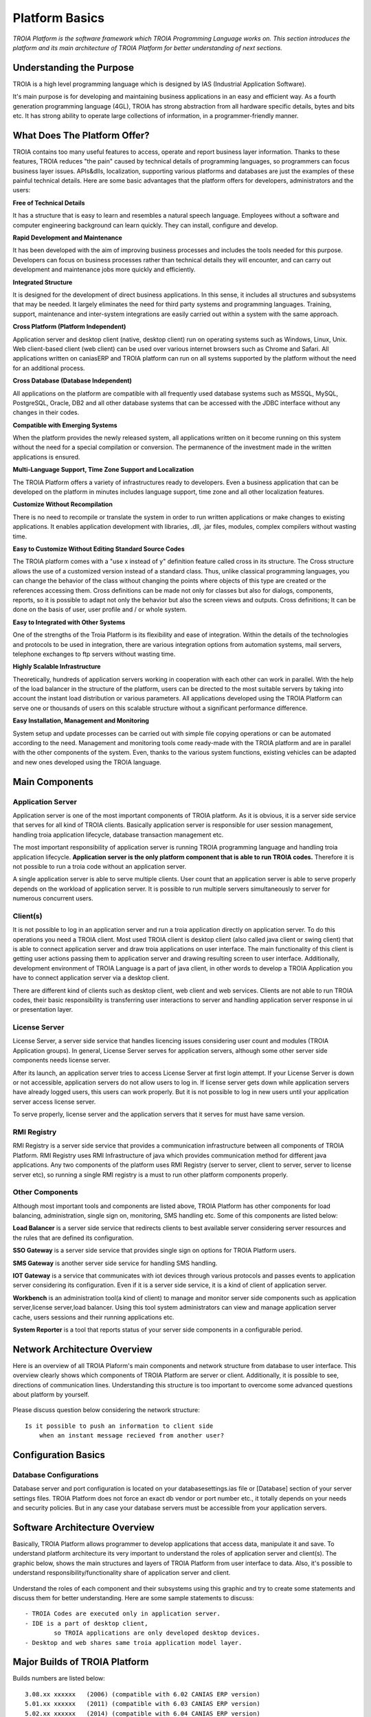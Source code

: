 

=======================
Platform Basics
=======================

*TROIA Platform is the software framework which TROIA Programming Language works on. This section introduces the platform and its main architecture of TROIA Platform for better understanding of next sections.*


Understanding the Purpose
=============================

TROIA is a high level programming language which is designed by IAS (Industrial Application Software). 

It's main purpose is for developing and maintaining business applications in an easy and efficient way. As a fourth generation programming language (4GL), TROIA has strong abstraction from all hardware specific details, bytes and bits etc. It has strong ability to operate large collections of information, in a programmer-friendly manner.



What Does The Platform Offer?
=============================

TROIA contains too many useful features to access, operate and report business layer information. Thanks to these features, TROIA reduces "the pain" caused by technical details of programming languages, so programmers can focus business layer issues. APIs&dlls, localization, supporting various platforms and databases are just the examples of these painful technical details. Here are some basic advantages that the platform offers for developers, administrators and the users:


**Free of Technical Details** 

It has a structure that is easy to learn and resembles a natural speech language. Employees without a software and computer engineering background can learn quickly. They can install, configure and develop.


**Rapid Development and Maintenance**

It has been developed with the aim of improving business processes and includes the tools needed for this purpose. Developers can focus on business processes rather than technical details they will encounter, and can carry out development and maintenance jobs more quickly and efficiently.


**Integrated Structure**

It is designed for the development of direct business applications. In this sense, it includes all structures and subsystems that may be needed. It largely eliminates the need for third party systems and programming languages. Training, support, maintenance and inter-system integrations are easily carried out within a system with the same approach.


**Cross Platform (Platform Independent)**

Application server and desktop client (native, desktop client) run on operating systems such as Windows, Linux, Unix. Web client-based client (web client) can be used over various internet browsers such as Chrome and Safari. All applications written on caniasERP and TROIA platform can run on all systems supported by the platform without the need for an additional process.


**Cross Database (Database Independent)**

All applications on the platform are compatible with all frequently used database systems such as MSSQL, MySQL, PostgreSQL, Oracle, DB2 and all other database systems that can be accessed with the JDBC interface without any changes in their codes.


**Compatible with Emerging Systems**

When the platform provides the newly released system, all applications written on it become running on this system without the need for a special compilation or conversion. The permanence of the investment made in the written applications is ensured.


**Multi-Language Support, Time Zone Support and Localization**

The TROIA Platform offers a variety of infrastructures ready to developers. Even a business application that can be developed on the platform in minutes includes language support, time zone and all other localization features.


**Customize Without Recompilation**

There is no need to recompile or translate the system in order to run written applications or make changes to existing applications. It enables application development with libraries, .dll, .jar files, modules, complex compilers without wasting time.


**Easy to Customize Without Editing Standard Source Codes**

The TROIA platform comes with a "use x instead of y" definition feature called cross in its structure. The Cross structure allows the use of a customized version instead of a standard class. Thus, unlike classical programming languages, you can change the behavior of the class without changing the points where objects of this type are created or the references accessing them. Cross definitions can be made not only for classes but also for dialogs, components, reports, so it is possible to adapt not only the behavior but also the screen views and outputs. Cross definitions; It can be done on the basis of user, user profile and / or whole system.


**Easy to Integrated with Other Systems**

One of the strengths of the Troia Platform is its flexibility and ease of integration. Within the details of the technologies and protocols to be used in integration, there are various integration options from automation systems, mail servers, telephone exchanges to ftp servers without wasting time.


**Highly Scalable Infrastructure**

Theoretically, hundreds of application servers working in cooperation with each other can work in parallel. With the help of the load balancer in the structure of the platform, users can be directed to the most suitable servers by taking into account the instant load distribution or various parameters. All applications developed using the TROIA Platform can serve one or thousands of users on this scalable structure without a significant performance difference.


**Easy Installation, Management and Monitoring**

System setup and update processes can be carried out with simple file copying operations or can be automated according to the need. Management and monitoring tools come ready-made with the TROIA platform and are in parallel with the other components of the system. Even, thanks to the various system functions, existing vehicles can be adapted and new ones developed using the TROIA language.


Main Components
===============

Application Server
------------------

Application server is one of the most important components of TROIA platform. As it is obvious, it is a server side service that serves for all kind of TROIA clients. Basically application server is responsible for user session management, handling troia application lifecycle, database transaction management etc. 

The most important responsibility of application server is running TROIA programming language and handling troia application lifecycle. **Application server is the only platform component that is able to run TROIA codes.** Therefore it is not possible to run a troia code without an application server.

A single application server is able to serve multiple clients. User count that an application server is able to serve properly depends on the workload of application server. It is possible to run multiple servers simultaneously to server for numerous concurrent users. 

Client(s)
---------

It is not possible to log in an application server and run a troia application directly on application server. To do this operations you need a TROIA client. Most used TROIA client is desktop client (also called java client or swing client) that is able to connect application server and draw troia applications on user interface. The main functionality of this client is getting user actions passing them to application server and drawing resulting screen to user interface. Additionally, development environment of TROIA Language is a part of java client, in other words to develop a TROIA Application you have to connect application server via a desktop client.

There are different kind of clients such as desktop client, web client and web services. Clients are not able to run TROIA codes, their basic responsibility is transferring user interactions to server and handling application server response in ui or presentation layer.

License Server
--------------

License Server, a server side service that handles licencing issues considering user count and modules (TROIA Application groups). In general, License Server serves for application servers, although some other server side components needs license server.

After its launch, an application server tries to access License Server at first login attempt. If your License Server is down or not accessible, application servers do not allow users to log in. If license server gets down while application servers have already logged users, this users can work properly. But it is not possible to log in new users until your application server access license server.

To serve properly, license server and the application servers that it serves for must have same version.

RMI Registry
------------

RMI Registry is a server side service that provides a communication infrastructure between all components of TROIA Platform. RMI Registry uses RMI Infrastructure of java which provides communication method for different java applications. Any two components of the platform uses RMI Registry (server to server, client to server, server to license server etc), so running a single RMI registry is a must to run other platform components properly.


Other Components
----------------

Although most important tools and components are listed above, TROIA Platform has other components for load balancing, administration, single sign on, monitoring, SMS handling etc. Some of this components are listed below:

**Load Balancer** is a server side service that redirects clients to best available server considering server resources and the rules that are defined its configuration.

**SSO Gateway** is a server side service that provides single sign on options for TROIA Platform users.

**SMS Gateway** is another server side service for handling SMS handling.

**IOT Gateway** is a service that communicates with iot devices through various protocols and passes events to application server considering its configuration. Even if it is a server side service, it is a kind of client of application server.

**Workbench** is an administration tool(a kind of client) to manage and monitor server side components such as application server,license server,load balancer. Using this tool system administrators can view and manage application server cache, users sessions and their running applications etc.

**System Reporter** is a tool that reports status of your server side components in a configurable period.


Network Architecture Overview
=============================

Here is an overview of all TROIA Plaform's main components and network structure from database to user interface. This overview clearly shows which components of TROIA Platform are server or client. Additionally, it is possible to see, directions of communication lines. Understanding this structure is too important to overcome some advanced questions about platform by yourself.

.. figure:: images/platformbasics/troia-platform-network-architecture-w.png
   :width: 650 px
   :target: images/platformbasics/troia-platform-network-architecture-w.png
   :align: center

   
Please discuss question below considering the network structure:

::

	Is it possible to push an information to client side 
	    when an instant message recieved from another user?
		
Configuration Basics
====================

Database Configurations
-----------------------

Database server and port configuration is located on your databasesettings.ias file or [Database] section of your server settings files. TROIA Platform does not force an exact db vendor or port number etc., it totally depends on your needs and security policies. But in any case your database servers must be accessible from your application servers.

Software Architecture Overview
==============================

Basically, TROIA Platform allows programmer to develop applications that access data, manipulate it and save. To understand platform architecture its very important to understand the roles of application server and client(s). The graphic below, shows the main structures and layers of TROIA Platform from user interface to data. Also, it's possible to understand responsibility/functionality share of application server and client. 

.. figure:: images/platformbasics/software-architecture.png
   :width: 650 px
   :target: images/platformbasics/software-architecture.png
   :align: center

   
Understand the roles of each component and their subsystems using this graphic and try to create some statements and discuss them for better understanding. Here are some sample statements to discuss:

::

	- TROIA Codes are executed only in application server.
	- IDE is a part of desktop client, 
		so TROIA applications are only developed desktop devices.
	- Desktop and web shares same troia application model layer.
	





Major Builds of TROIA Platform
==============================

Builds numbers are listed below:

::

	3.08.xx xxxxxx   (2006) (compatible with 6.02 CANIAS ERP version)
	5.01.xx xxxxxx   (2011) (compatible with 6.03 CANIAS ERP version)
	5.02.xx xxxxxx   (2014) (compatible with 6.04 CANIAS ERP version)
	8.02 YY.MM.DD-NN (2018) (compatible with 8.02 CANIAS ERP version)
	8.03 YY.MM.DD-NN (2020) (compatible with 8.03 CANIAS ERP version)
	9.03 YY.MM.DD-NN (2023) (compatible with 9.03 CANIAS ERP version)
					 
	     YY.MM.DD.NN (compatible with all 8.02, 8.03, 9.03 CANIAS ERP versions)


How to Follow Changes & Improvements?
-------------------------------------

Each build of TROIA Platform fixes some bugs or reveals some new features in different layers. In some cases, build upgrade requires some manual operations by administrators or developers. So you need to follow changes between builds. All changes are listed in ReleaseNotes.txt document which is supplied/distributed with each build. Also it is possible to read release notes document from "SYST17 - Release Notes" TROIA application and "Relese Notes Analyser" tool on Workbench.






